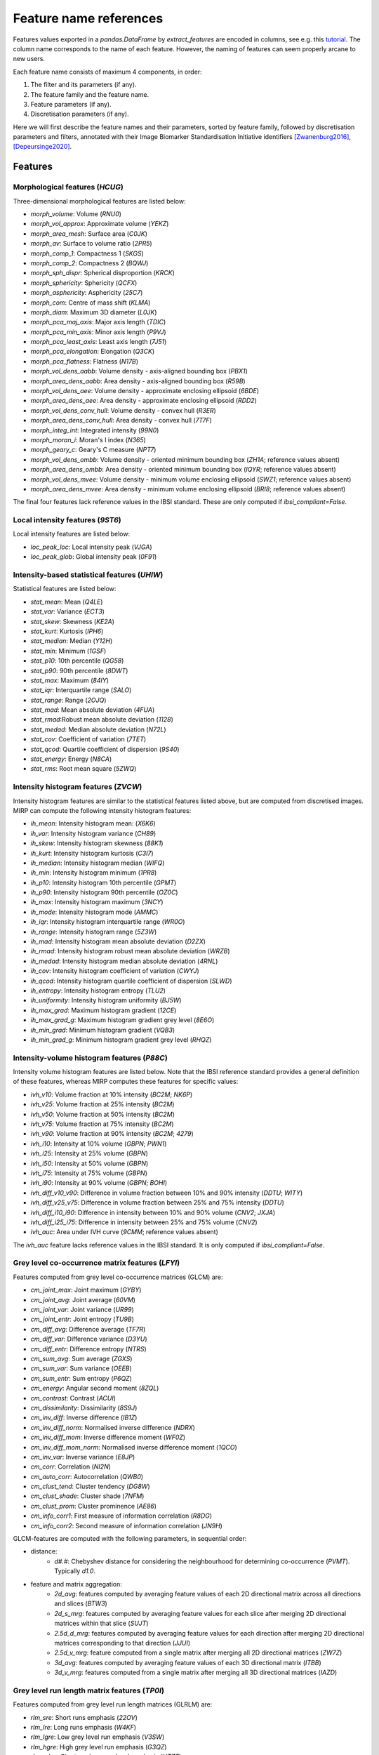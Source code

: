 Feature name references
=======================

Features values exported in a `pandas.DataFrame` by `extract_features` are encoded in columns, see e.g. this
`tutorial <https://oncoray.github.io/mirp/tutorial_compute_radiomics_features_mr.html>`_. The column name corresponds
to the name of each feature. However, the naming of features can seem properly arcane to new users.

Each feature name consists of maximum 4 components, in order:

1. The filter and its parameters (if any).
2. The feature family and the feature name.
3. Feature parameters (if any).
4. Discretisation parameters (if any).

Here we will first describe the feature names and their parameters, sorted by feature family, followed by discretisation
parameters and filters, annotated with their Image Biomarker Standardisation Initiative identifiers [Zwanenburg2016]_,
[Depeursinge2020]_.

Features
--------

Morphological features (`HCUG`)
^^^^^^^^^^^^^^^^^^^^^^^^^^^^^^^

Three-dimensional morphological features are listed below:

* `morph_volume`: Volume (`RNU0`)
* `morph_vol_approx`: Approximate volume (`YEKZ`)
* `morph_area_mesh`: Surface area (`C0JK`)
* `morph_av`: Surface to volume ratio (`2PR5`)
* `morph_comp_1`: Compactness 1 (`SKGS`)
* `morph_comp_2`: Compactness 2 (`BQWJ`)
* `morph_sph_dispr`: Spherical disproportion (`KRCK`)
* `morph_sphericity`: Sphericity (`QCFX`)
* `morph_asphericity`: Asphericity (`25C7`)
* `morph_com`: Centre of mass shift (`KLMA`)
* `morph_diam`: Maximum 3D diameter (`L0JK`)
* `morph_pca_maj_axis`: Major axis length (`TDIC`)
* `morph_pca_min_axis`: Minor axis length (`P9VJ`)
* `morph_pca_least_axis`: Least axis length	(`7J51`)
* `morph_pca_elongation`: Elongation (`Q3CK`)
* `morph_pca_flatness`: Flatness (`N17B`)
* `morph_vol_dens_aabb`: Volume density - axis-aligned bounding box	(`PBX1`)
* `morph_area_dens_aabb`: Area density - axis-aligned bounding box (`R59B`)
* `morph_vol_dens_aee`: Volume density - approximate enclosing ellipsoid (`6BDE`)
* `morph_area_dens_aee`: Area density - approximate enclosing ellipsoid (`RDD2`)
* `morph_vol_dens_conv_hull`: Volume density - convex hull (`R3ER`)
* `morph_area_dens_conv_hull`: Area density - convex hull (`7T7F`)
* `morph_integ_int`: Integrated intensity (`99N0`)
* `morph_moran_i`: Moran's I index (`N365`)
* `morph_geary_c`: Geary's C measure (`NPT7`)
* `morph_vol_dens_ombb`: Volume density - oriented minimum bounding box (`ZH1A`; reference values absent)
* `morph_area_dens_ombb`: Area density - oriented minimum bounding box (`IQYR`; reference values absent)
* `morph_vol_dens_mvee`: Volume density - minimum volume enclosing ellipsoid (`SWZ1`; reference values absent)
* `morph_area_dens_mvee`: Area density - minimum volume enclosing ellipsoid (`BRI8`; reference values absent)

The final four features lack reference values in the IBSI standard. These are only computed if `ibsi_compliant=False`.

Local intensity features (`9ST6`)
^^^^^^^^^^^^^^^^^^^^^^^^^^^^^^^^^

Local intensity features are listed below:

* `loc_peak_loc`: Local intensity peak (`VJGA`)
* `loc_peak_glob`: Global intensity peak (`0F91`)

Intensity-based statistical features (`UHIW`)
^^^^^^^^^^^^^^^^^^^^^^^^^^^^^^^^^^^^^^^^^^^^^

Statistical features are listed below:

* `stat_mean`: Mean (`Q4LE`)
* `stat_var`: Variance (`ECT3`)
* `stat_skew`: Skewness (`KE2A`)
* `stat_kurt`: Kurtosis (`IPH6`)
* `stat_median`: Median (`Y12H`)
* `stat_min`: Minimum (`1GSF`)
* `stat_p10`: 10th percentile (`QG58`)
* `stat_p90`: 90th percentile (`8DWT`)
* `stat_max`: Maximum (`84IY`)
* `stat_iqr`: Interquartile range (`SALO`)
* `stat_range`: Range (`2OJQ`)
* `stat_mad`: Mean absolute deviation (`4FUA`)
* `stat_rmad`:Robust mean absolute deviation (`1128`)
* `stat_medad`: Median absolute deviation (`N72L`)
* `stat_cov`: Coefficient of variation (`7TET`)
* `stat_qcod`: Quartile coefficient of dispersion (`9S40`)
* `stat_energy`: Energy (`N8CA`)
* `stat_rms`: Root mean square (`5ZWQ`)

Intensity histogram features (`ZVCW`)
^^^^^^^^^^^^^^^^^^^^^^^^^^^^^^^^^^^^^

Intensity histogram features are similar to the statistical features listed above, but are computed from discretised
images. MIRP can compute the following intensity histogram features:

* `ih_mean`: Intensity histogram mean: (`X6K6`)
* `ih_var`: Intensity histogram variance (`CH89`)
* `ih_skew`: Intensity histogram skewness (`88K1`)
* `ih_kurt`: Intensity histogram kurtosis (`C3I7`)
* `ih_median`: Intensity histogram median (`WIFQ`)
* `ih_min`: Intensity histogram minimum (`1PR8`)
* `ih_p10`: Intensity histogram 10th percentile (`GPMT`)
* `ih_p90`: Intensity histogram 90th percentile (`OZ0C`)
* `ih_max`: Intensity histogram maximum (`3NCY`)
* `ih_mode`: Intensity histogram mode (`AMMC`)
* `ih_iqr`: Intensity histogram interquartile range (`WR0O`)
* `ih_range`: Intensity histogram range (`5Z3W`)
* `ih_mad`: Intensity histogram mean absolute deviation (`D2ZX`)
* `ih_rmad`: Intensity histogram robust mean absolute deviation (`WRZB`)
* `ih_medad`: Intensity histogram median absolute deviation (`4RNL`)
* `ih_cov`: Intensity histogram coefficient of variation (`CWYJ`)
* `ih_qcod`: Intensity histogram quartile coefficient of dispersion (`SLWD`)
* `ih_entropy`: Intensity histogram entropy (`TLU2`)
* `ih_uniformity`: Intensity histogram uniformity (`BJ5W`)
* `ih_max_grad`: Maximum histogram gradient (`12CE`)
* `ih_max_grad_g`: Maximum histogram gradient grey level (`8E6O`)
* `ih_min_grad`: Minimum histogram gradient (`VQB3`)
* `ih_min_grad_g`: Minimum histogram gradient grey level (`RHQZ`)

Intensity-volume histogram features (`P88C`)
^^^^^^^^^^^^^^^^^^^^^^^^^^^^^^^^^^^^^^^^^^^^

Intensity volume histogram features are listed below. Note that the IBSI reference standard provides a general
definition of these features, whereas MIRP computes these features for specific values:

* `ivh_v10`: Volume fraction at 10% intensity (`BC2M`; `NK6P`)
* `ivh_v25`: Volume fraction at 25% intensity (`BC2M`)
* `ivh_v50`: Volume fraction at 50% intensity (`BC2M`)
* `ivh_v75`: Volume fraction at 75% intensity (`BC2M`)
* `ivh_v90`: Volume fraction at 90% intensity (`BC2M`; `4279`)
* `ivh_i10`: Intensity at 10% volume (`GBPN`; `PWN1`)
* `ivh_i25`: Intensity at 25% volume (`GBPN`)
* `ivh_i50`: Intensity at 50% volume (`GBPN`)
* `ivh_i75`: Intensity at 75% volume (`GBPN`)
* `ivh_i90`: Intensity at 90% volume (`GBPN`; `BOHI`)
* `ivh_diff_v10_v90`: Difference in volume fraction between 10% and 90% intensity (`DDTU`; `WITY`)
* `ivh_diff_v25_v75`: Difference in volume fraction between 25% and 75% intensity (`DDTU`)
* `ivh_diff_i10_i90`: Difference in intensity between 10% and 90% volume (`CNV2`; `JXJA`)
* `ivh_diff_i25_i75`: Difference in intensity between 25% and 75% volume (`CNV2`)
* `ivh_auc`: Area under IVH curve (`9CMM`; reference values absent)

The `ivh_auc` feature lacks reference values in the IBSI standard. It is only computed if `ibsi_compliant=False`.

Grey level co-occurrence matrix features (`LFYI`)
^^^^^^^^^^^^^^^^^^^^^^^^^^^^^^^^^^^^^^^^^^^^^^^^^

Features computed from grey level co-occurrence matrices (GLCM) are:

* `cm_joint_max`: Joint maximum (`GYBY`)
* `cm_joint_avg`: Joint average (`60VM`)
* `cm_joint_var`: Joint variance (`UR99`)
* `cm_joint_entr`: Joint entropy (`TU9B`)
* `cm_diff_avg`: Difference average (`TF7R`)
* `cm_diff_var`: Difference variance (`D3YU`)
* `cm_diff_entr`: Difference entropy (`NTRS`)
* `cm_sum_avg`: Sum average (`ZGXS`)
* `cm_sum_var`: Sum variance (`OEEB`)
* `cm_sum_entr`: Sum entropy (`P6QZ`)
* `cm_energy`: Angular second moment (`8ZQL`)
* `cm_contrast`: Contrast (`ACUI`)
* `cm_dissimilarity`: Dissimilarity (`8S9J`)
* `cm_inv_diff`: Inverse difference (`IB1Z`)
* `cm_inv_diff_norm`: Normalised inverse difference (`NDRX`)
* `cm_inv_diff_mom`: Inverse difference moment (`WF0Z`)
* `cm_inv_diff_mom_norm`: Normalised inverse difference moment (`1QCO`)
* `cm_inv_var`: Inverse variance (`E8JP`)
* `cm_corr`: Correlation (`NI2N`)
* `cm_auto_corr`: Autocorrelation (`QWB0`)
* `cm_clust_tend`: Cluster tendency (`DG8W`)
* `cm_clust_shade`: Cluster shade (`7NFM`)
* `cm_clust_prom`: Cluster prominence (`AE86`)
* `cm_info_corr1`: First measure of information correlation (`R8DG`)
* `cm_info_corr2`: Second measure of information correlation (`JN9H`)

GLCM-features are computed with the following parameters, in sequential order:

* distance:
    * `d#.#`: Chebyshev distance for considering the neighbourhood for determining co-occurrence (`PVMT`). Typically
      `d1.0`.
* feature and matrix aggregation:
    * `2d_avg`: features computed by averaging feature values of each 2D directional matrix across all directions and
      slices (`BTW3`)
    * `2d_s_mrg`: features computed by averaging feature values for each slice after merging 2D directional matrices
      within that slice (`SUJT`)
    * `2.5d_d_mrg`: features computed by averaging feature values for each direction after merging 2D directional
      matrices corresponding to that direction (`JJUI`)
    * `2.5d_v_mrg`: feature computed from a single matrix after merging all 2D directional matrices (`ZW7Z`)
    * `3d_avg`: features computed by averaging feature values of each 3D directional matrix (`ITBB`)
    * `3d_v_mrg`: features computed from a single matrix after merging all 3D directional matrices (`IAZD`)

Grey level run length matrix features (`TP0I`)
^^^^^^^^^^^^^^^^^^^^^^^^^^^^^^^^^^^^^^^^^^^^^^

Features computed from grey level run length matrices (GLRLM) are:

* `rlm_sre`: Short runs emphasis (`22OV`)
* `rlm_lre`: Long runs emphasis (`W4KF`)
* `rlm_lgre`: Low grey level run emphasis (`V3SW`)
* `rlm_hgre`: High grey level run emphasis (`G3QZ`)
* `rlm_srlge`: Short run low grey level emphasis (`HTZT`)
* `rlm_srhge`: Short run high grey level emphasis (`GD3A`)
* `rlm_lrlge`: Long run low grey level emphasis (`IVPO`)
* `rlm_lrhge`: Long run high grey level emphasis (`3KUM`)
* `rlm_glnu`: Grey level non-uniformity (`R5YN`)
* `rlm_glnu_norm`: Normalised grey level non-uniformity (`OVBL`)
* `rlm_rlnu`: Run length non-uniformity (`W92Y`)
* `rlm_rlnu_norm`: Normalised run length non-uniformity (`IC23`)
* `rlm_r_perc`: Run percentage (`9ZK5`)
* `rlm_gl_var`: Grey level variance (`8CE5`)
* `rlm_rl_var`: Run length variance (`SXLW`)
* `rlm_rl_entr`: Run entropy (`HJ9O`)

GLRLM features are computed with the following parameter:

* feature and matrix aggregation:
    * `2d_avg`: features computed by averaging feature values of each 2D directional matrix across all directions and
      slices (`BTW3`)
    * `2d_s_mrg`: features computed by averaging feature values for each slice after merging 2D directional matrices
      within that slice (`SUJT`)
    * `2.5d_d_mrg`: features computed by averaging feature values for each direction after merging 2D directional
      matrices corresponding to that direction (`JJUI`)
    * `2.5d_v_mrg`: feature computed from a single matrix after merging all 2D directional matrices (`ZW7Z`)
    * `3d_avg`: features computed by averaging feature values of each 3D directional matrix (`ITBB`)
    * `3d_v_mrg`: features computed from a single matrix after merging all 3D directional matrices (`IAZD`)

Grey level size zone matrix features (`9SAK`)
^^^^^^^^^^^^^^^^^^^^^^^^^^^^^^^^^^^^^^^^^^^^^

Features computed from grey level size zone matrices (GLSZM) are:

* `szm_sze`: Small zone emphasis (`5QRC`)
* `szm_lze`: Large zone emphasis (`48P8`)
* `szm_lgze`: Low grey level zone emphasis (`XMSY`)
* `szm_hgze`: High grey level zone emphasis (`5GN9`)
* `szm_szlge`: Small zone low grey level emphasis (`5RAI`)
* `szm_szhge`: Small zone high grey level emphasis (`HW1V`)
* `szm_lzlge`: Large zone low grey level emphasis (`YH51`)
* `szm_lzhge`: Large zone high grey level emphasis (`J17V`)
* `szm_glnu`: Grey level non-uniformity (`JNSA`)
* `szm_glnu_norm`: Normalised grey level non-uniformity (`Y1RO`)
* `szm_zsnu`: Zone size non-uniformity (`4JP3`)
* `szm_zsnu_norm`: Normalised zone size non-uniformity (`VB3A`)
* `szm_z_perc`: Zone percentage (`P30P`)
* `szm_gl_var`: Grey level variance (`BYLV`)
* `szm_zs_var`: Zone size variance (`3NSA`)
* `szm_zs_entr`: Zone size entropy (`GU8N`)

GLSZM features are computed with the following parameter:

* feature and matrix aggregation:
    * `2d`: features computed by averaging feature values of each 2D matrix across all slices (`8QNN`)
    * `2.5d`: features computed from a single matrix after merging all 2D matrices (`62GR`)
    * `3d`: features computed from 3D matrix (`KOBO`)

Grey level distance zone matrix features (`VMDZ`)
^^^^^^^^^^^^^^^^^^^^^^^^^^^^^^^^^^^^^^^^^^^^^^^^^

Features computed from grey level distance zone matrices (GLDZM) are:

* `dzm_sde`: Small distance emphasis (`0GBI`)
* `dzm_lde`: Large distance emphasis (`MB4I`)
* `dzm_lgze`: Low grey level zone emphasis (`S1RA`)
* `dzm_hgze`: High grey level zone emphasis (`K26C`)
* `dzm_sdlge`: Small distance low grey level emphasis (`RUVG`)
* `dzm_sdhge`: Small distance high grey level emphasis (`DKNJ`)
* `dzm_ldlge`: Large distance low grey level emphasis (`A7WM`)
* `dzm_ldhge`: Large distance high grey level emphasis (`KLTH`)
* `dzm_glnu`: Grey level non-uniformity (`VFT7`)
* `dzm_glnu_norm`: Normalised grey level non-uniformity (`7HP3`)
* `dzm_zdnu`: Zone distance non-uniformity (`V294`)
* `dzm_zdnu_norm`: Normalised zone distance non-uniformity (`IATH`)
* `dzm_z_perc`: Zone percentage (`VIWW`)
* `dzm_gl_var`: Grey level variance (`QK93`)
* `dzm_zd_var`: Zone distance variance (`7WT1`)
* `dzm_zd_entr`: Zone distance entropy (`GBDU`)

GLDZM features are computed with the following parameter:

* feature and matrix aggregation:
    * `2d`: features computed by averaging feature values of each 2D matrix across all slices (`8QNN`)
    * `2.5d`: features computed from a single matrix after merging all 2D matrices (`62GR`)
    * `3d`: features computed from 3D matrix (`KOBO`)

Neighbourhood grey tone difference matrix features (`IPET`)
^^^^^^^^^^^^^^^^^^^^^^^^^^^^^^^^^^^^^^^^^^^^^^^^^^^^^^^^^^^

Features computed from neighbourhood grey tone difference matrix (NGTDM) features are:

* `ngt_coarseness`: Coarseness (`QCDE`)
* `ngt_contrast`: Contrast (`65HE`)
* `ngt_busyness`: Busyness (`NQ30`)
* `ngt_complexity`: Complexity (`HDEZ`)
* `ngt_strength`: Strength (`1X9X`)

NGTDM features are computed with the following parameter:

* feature and matrix aggregation:
    * `2d`: features computed by averaging feature values of each 2D matrix across all slices (`8QNN`)
    * `2.5d`: features computed from a single matrix after merging all 2D matrices (`62GR`)
    * `3d`: features computed from 3D matrix (`KOBO`)

Neighbouring grey level dependence matrix features (`REK0`)
^^^^^^^^^^^^^^^^^^^^^^^^^^^^^^^^^^^^^^^^^^^^^^^^^^^^^^^^^^^

Features computed neighbouring grey level dependence matrix (NGLDM) features are:

* `ngl_lde`: Low dependence emphasis (`SODN`)
* `ngl_hde`: High dependence emphasis (`IMOQ`)
* `ngl_lgce`: Low grey level count emphasis (`TL9H`)
* `ngl_hgce`: High grey level count emphasis (`OAE7`)
* `ngl_ldlge`: Low dependence low grey level emphasis (`EQ3F`)
* `ngl_ldhge`: Low dependence high grey level emphasis (`JA6D`)
* `ngl_hdlge`: High dependence low grey level emphasis (`NBZI`)
* `ngl_hdhge`: High dependence high grey level emphasis (`9QMG`)
* `ngl_glnu`: Grey level non-uniformity (`FP8K`)
* `ngl_glnu_norm`: Normalised grey level non-uniformity (`5SPA`)
* `ngl_dcnu`: Dependence count non-uniformity (`Z87G`)
* `ngl_dcnu_norm`: Normalised dependence count non-uniformity (`OKJI`)
* `ngl_dc_perc`: Dependence count percentage (`6XV8`)
* `ngl_gl_var`: Grey level variance (`1PFV`)
* `ngl_dc_var`: Dependence count variance (`DNX2`)
* `ngl_dc_entr`: Dependence count entropy (`FCBV`)
* `ngl_dc_energy`: Dependence count energy (`CAS9`)

NGLDM features are computed with the following parameters:

* distance:
    * `d#.#`: Chebyshev distance for considering the neighbourhood for determining co-occurrence (`PVMT`). Typically
      `d1.0`.
* dependence coarseness:
    * `a#`: Coarseness parameter for assessing dependence (`VXRR`). Typically `a0`.
* feature and matrix aggregation:
    * `2d`: features computed by averaging feature values of each 2D matrix across all slices (`8QNN`)
    * `2.5d`: features computed from a single matrix after merging all 2D matrices (`62GR`)
    * `3d`: features computed from 3D matrix (`KOBO`)

Discretisation (`4R0B`)
-----------------------

Features from several feature families are computed from discretised images, i.e. where image intensities are binned,
notably intensity histogram features and features computed from texture matrices. These are indicated as follows:

* `fbs`: Fixed bin size (`Q3RU`)
* `fbn`: Fixed bin number (`K15C`)
* `fbsp`: Fixed bin size, pyradiomics variant (not IBSI-compliant)

These are then followed by a parameter specifying the number of bins or bin size:

* `w#.#`: Width of each bin for fixed bin size discretisation methods.
* `n#`: Number of bins for the fixed bin number discretisation method.

Filters
-------

Features can not only be computed from the base image, but also from filtered images (*response maps*). Features
computed from filtered images are prefixed by different filter-specific items, which are detailed below.

Gabor transformation (`Q88H`)
^^^^^^^^^^^^^^^^^^^^^^^^^^^^^

Features computed from images filtered using Gabor filters are prefixed by:

* `gabor`: Indicating Gabor filters.
* `s#.#`:  Scale parameter (`41LN`), in physical units.
* `g#,#`: Ellipticity parameter (`GDR5`).
* `l#,#`: Wavelength parameters (`S4N6`) in physical units.
* `t#,#`: Filter orientation parameter (`FQER`), only shown if Gabor-filtered images are not pooled.
* Filter application:
    * `2D`: Gabor filter is applied by slice.
    * `3D`: Gabor filters are applied along every orthogonal direction.
* `invar`: Pseudo-rotational invariance (`O1AQ`). Absent if not invariant.

Gaussian transformation
^^^^^^^^^^^^^^^^^^^^^^^

Features computed from images filtered using Gaussian filters are prefixed by:

* `gaussian`: Indicating Gaussian filters.
* `s#,#`: Scale parameter (`41LN`), in physical units.

Gaussian filters lack reference values in the IBSI standard. They are only computed if `ibsi_compliant=False`.

Laplacian-of-Gaussian transformation (`L6PA`)
^^^^^^^^^^^^^^^^^^^^^^^^^^^^^^^^^^^^^^^^^^^^^

Features computed from images filtered using Laplacian-of-Gaussian filters are prefixed by:

* `log`: Indicating Laplacian-of-Gaussian filters.
* `s#,#`: Scale parameter (`41LN`), in physical units.

Laws kernels (`JTXT`)
^^^^^^^^^^^^^^^^^^^^^

Feature computed from images filtered using Laws kernels are prefixed by:

* `laws`: Indicating filter using Laws kernels.
* Set of filter kernels (`JVAD`).
* `energy`: Indicates that an energy map (`PQSD`) was computed, otherwise absent.
* `delta`: Energy map distance (`I176`). Absent if an energy map was not computed.
* `invar`: Pseudo-rotational invariance (`O1AQ`). Absent if not invariant.

Mean transformation (`S60F`)
^^^^^^^^^^^^^^^^^^^^^^^^^^^^

Features computed from images filtered using mean filters are prefixed by:

* `mean`: Indicating mean filters.
* `d#`: Filter support (`YNOF`)

Non-separable wavelets (`LODD`)
^^^^^^^^^^^^^^^^^^^^^^^^^^^^^^^

Features computed from images filtered using non-separable wavelets are prefixed by:

* `wavelet`: Indicating wavelet filters.
* Non-separable wavelet family (`389V`),
* `level#`: Wavelet decomposition filter (`GCEK`)

Separable wavelets (`25BO`)
^^^^^^^^^^^^^^^^^^^^^^^^^^^

Features computed from images filtered using separable wavelets are prefixed by:

* `wavelet`: Indicating wavelet filters.
* Separable wavelet family (`BPXS`).
* Wavelet filter combination (`UK1F`).
* `level#`: Wavelet decomposition filter (`GCEK`)
* `decimated`: Decimated image decomposition (`PH3R`). Absent if stationary,
* `invar`: Pseudo-rotational invariance (`O1AQ`). Absent if not invariant.

Square transformation
^^^^^^^^^^^^^^^^^^^^^

Features computed from images that underwent square transformation are prefixed by:

* `square`: Indicating square transformation.

Square transformations lack reference values in the IBSI standard. They are only computed if `ibsi_compliant=False`.

Square root transformation
^^^^^^^^^^^^^^^^^^^^^^^^^^

Features computed from images that underwent square root transformation are prefixed by:

* `sqrt`: Indicating square root transformation.

Square root transformations lack reference values in the IBSI standard. They are only computed if
`ibsi_compliant=False`.

Logarithmic transformation
^^^^^^^^^^^^^^^^^^^^^^^^^^

Features computed from images that underwent logarithmic transformation are prefixed by:

* `lgrthm`: Indicating logarithmic transformation. Note that `log` refers to Laplacian-of-Gaussian filters.

Exponential transformations lack reference values in the IBSI standard. They are only computed if
`ibsi_compliant=False`.

Exponential transformation
^^^^^^^^^^^^^^^^^^^^^^^^^^

Features computed from images that underwent exponential transformation are prefixed by:

* `exp`: Indicating exponential transformation.

Exponential transformations lack reference values in the IBSI standard. They are only computed if
`ibsi_compliant=False`.

References
----------
.. [Zwanenburg2016] Zwanenburg A, Leger S, Vallieres M, Loeck S. Image Biomarker Standardisation Initiative. arXiv
  [cs.CV] 2016. doi:`10.48550/arXiv.1612.07003 <https://doi.org/10.48550/arXiv.1612.07003>`_

.. [Depeursinge2020] Depeursinge A, Andrearczyk V, Whybra P, van Griethuysen J, Mueller H, Schaer R, et al.
  Standardised convolutional filtering for radiomics. arXiv [eess.IV]. 2020.
  doi:`10.48550/arXiv.2006.05470 <https://doi.org/10.48550/arXiv.2006.05470>`_